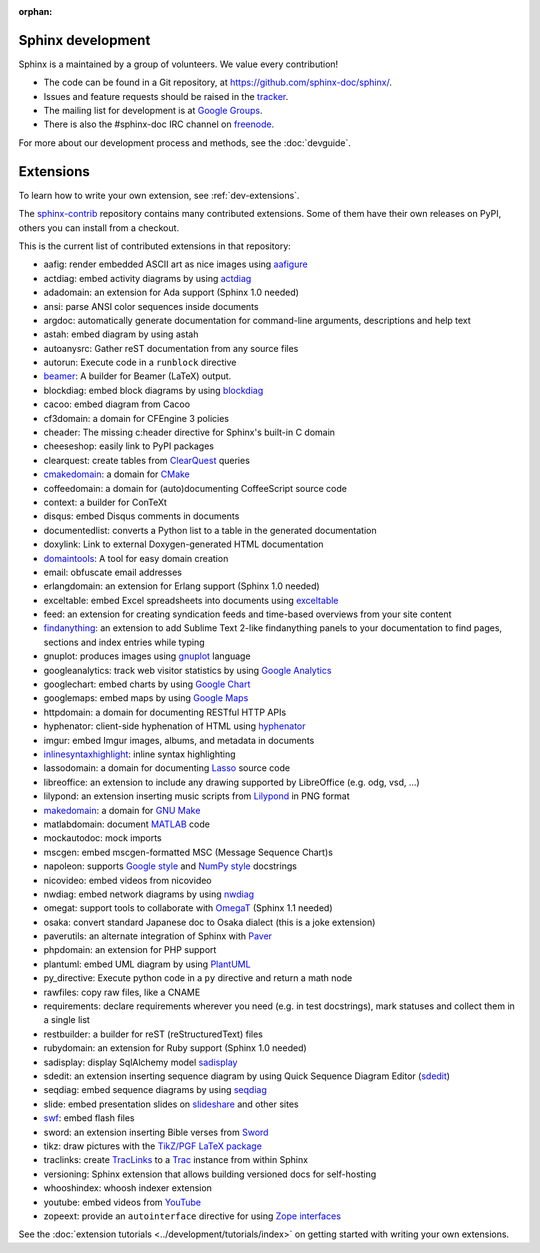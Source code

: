 :orphan:

Sphinx development
==================

Sphinx is a maintained by a group of volunteers.  We value every contribution!

* The code can be found in a Git repository, at
  https://github.com/sphinx-doc/sphinx/.
* Issues and feature requests should be raised in the `tracker
  <https://github.com/sphinx-doc/sphinx/issues>`_.
* The mailing list for development is at `Google Groups
  <https://groups.google.com/forum/#!forum/sphinx-dev>`_.
* There is also the #sphinx-doc IRC channel on `freenode
  <https://freenode.net/>`_.

For more about our development process and methods, see the :doc:`devguide`.

Extensions
==========

To learn how to write your own extension, see :ref:`dev-extensions`.

The `sphinx-contrib <https://bitbucket.org/birkenfeld/sphinx-contrib/>`_
repository contains many contributed extensions.  Some of them have their own
releases on PyPI, others you can install from a checkout.

This is the current list of contributed extensions in that repository:

- aafig: render embedded ASCII art as nice images using aafigure_
- actdiag: embed activity diagrams by using actdiag_
- adadomain: an extension for Ada support (Sphinx 1.0 needed)
- ansi: parse ANSI color sequences inside documents
- argdoc: automatically generate documentation for command-line arguments,
  descriptions and help text
- astah: embed diagram by using astah
- autoanysrc: Gather reST documentation from any source files
- autorun: Execute code in a ``runblock`` directive
- beamer_: A builder for Beamer (LaTeX) output.
- blockdiag: embed block diagrams by using blockdiag_
- cacoo: embed diagram from Cacoo
- cf3domain: a domain for CFEngine 3 policies
- cheader: The missing c:header directive for Sphinx's built-in C domain
- cheeseshop: easily link to PyPI packages
- clearquest: create tables from ClearQuest_ queries
- cmakedomain_: a domain for CMake_
- coffeedomain: a domain for (auto)documenting CoffeeScript source code
- context: a builder for ConTeXt
- disqus: embed Disqus comments in documents
- documentedlist: converts a Python list to a table in the generated
  documentation
- doxylink: Link to external Doxygen-generated HTML documentation
- domaintools_: A tool for easy domain creation
- email: obfuscate email addresses
- erlangdomain: an extension for Erlang support (Sphinx 1.0 needed)
- exceltable: embed Excel spreadsheets into documents using exceltable_
- feed: an extension for creating syndication feeds and time-based overviews
  from your site content
- findanything_: an extension to add Sublime Text 2-like findanything panels
  to your documentation to find pages, sections and index entries while typing
- gnuplot: produces images using gnuplot_ language
- googleanalytics: track web visitor statistics by using `Google Analytics`_
- googlechart: embed charts by using `Google Chart`_
- googlemaps: embed maps by using `Google Maps`_
- httpdomain: a domain for documenting RESTful HTTP APIs
- hyphenator: client-side hyphenation of HTML using hyphenator_
- imgur: embed Imgur images, albums, and metadata in documents
- inlinesyntaxhighlight_: inline syntax highlighting
- lassodomain: a domain for documenting Lasso_ source code
- libreoffice: an extension to include any drawing supported by LibreOffice
  (e.g. odg, vsd, ...)
- lilypond: an extension inserting music scripts from Lilypond_ in PNG format
- makedomain_: a domain for `GNU Make`_
- matlabdomain: document MATLAB_ code
- mockautodoc: mock imports
- mscgen: embed mscgen-formatted MSC (Message Sequence Chart)s
- napoleon: supports `Google style`_ and `NumPy style`_ docstrings
- nicovideo: embed videos from nicovideo
- nwdiag: embed network diagrams by using nwdiag_
- omegat: support tools to collaborate with OmegaT_ (Sphinx 1.1 needed)
- osaka: convert standard Japanese doc to Osaka dialect (this is a joke
  extension)
- paverutils: an alternate integration of Sphinx with Paver_
- phpdomain: an extension for PHP support
- plantuml: embed UML diagram by using PlantUML_
- py_directive: Execute python code in a ``py`` directive and return a math
  node
- rawfiles: copy raw files, like a CNAME
- requirements: declare requirements wherever you need (e.g. in test
  docstrings), mark statuses and collect them in a single list
- restbuilder: a builder for reST (reStructuredText) files
- rubydomain: an extension for Ruby support (Sphinx 1.0 needed)
- sadisplay: display SqlAlchemy model sadisplay_
- sdedit: an extension inserting sequence diagram by using Quick Sequence
  Diagram Editor (sdedit_)
- seqdiag: embed sequence diagrams by using seqdiag_
- slide: embed presentation slides on slideshare_ and other sites
- swf_: embed flash files
- sword: an extension inserting Bible verses from Sword_
- tikz: draw pictures with the `TikZ/PGF LaTeX package`_
- traclinks: create TracLinks_ to a Trac_ instance from within Sphinx
- versioning: Sphinx extension that allows building versioned docs for
  self-hosting
- whooshindex: whoosh indexer extension
- youtube: embed videos from YouTube_
- zopeext: provide an ``autointerface`` directive for using `Zope interfaces`_


See the :doc:`extension tutorials <../development/tutorials/index>` on getting
started with writing your own extensions.


.. _aafigure: https://launchpad.net/aafigure
.. _gnuplot: http://www.gnuplot.info/
.. _paver: https://paver.readthedocs.io/en/latest/
.. _Sword: https://www.crosswire.org/sword/
.. _Lilypond: http://lilypond.org/
.. _sdedit: http://sdedit.sourceforge.net/
.. _Trac: https://trac.edgewall.org/
.. _TracLinks: https://trac.edgewall.org/wiki/TracLinks
.. _OmegaT: https://omegat.org/
.. _PlantUML: http://plantuml.com/
.. _PyEnchant: https://pythonhosted.org/pyenchant/
.. _sadisplay: https://bitbucket.org/estin/sadisplay/wiki/Home
.. _blockdiag: http://blockdiag.com/en/
.. _seqdiag: http://blockdiag.com/en/
.. _actdiag: http://blockdiag.com/en/
.. _nwdiag: http://blockdiag.com/en/
.. _Google Analytics: https://www.google.com/analytics/
.. _Google Chart: https://developers.google.com/chart/
.. _Google Maps: https://www.google.com/maps
.. _Google style: https://google.github.io/styleguide/pyguide.html
.. _NumPy style: https://github.com/numpy/numpy/blob/master/doc/HOWTO_DOCUMENT.rst.txt
.. _hyphenator: https://github.com/mnater/hyphenator
.. _exceltable: https://pythonhosted.org/sphinxcontrib-exceltable/
.. _YouTube: https://www.youtube.com/
.. _ClearQuest: https://www.ibm.com/us-en/marketplace/rational-clearquest
.. _Zope interfaces: https://zopeinterface.readthedocs.io/en/latest/README.html
.. _slideshare: https://www.slideshare.net/
.. _TikZ/PGF LaTeX package: https://sourceforge.net/projects/pgf/
.. _MATLAB: https://www.mathworks.com/products/matlab.html
.. _swf: https://bitbucket.org/klorenz/sphinxcontrib-swf
.. _findanything: https://bitbucket.org/klorenz/sphinxcontrib-findanything
.. _cmakedomain: https://bitbucket.org/klorenz/sphinxcontrib-cmakedomain
.. _GNU Make: https://www.gnu.org/software/make/
.. _makedomain: https://bitbucket.org/klorenz/sphinxcontrib-makedomain
.. _inlinesyntaxhighlight: https://sphinxcontrib-inlinesyntaxhighlight.readthedocs.io/
.. _CMake: https://cmake.org
.. _domaintools: https://bitbucket.org/klorenz/sphinxcontrib-domaintools
.. _restbuilder: https://pypi.org/project/sphinxcontrib-restbuilder/
.. _Lasso: http://www.lassosoft.com/
.. _beamer: https://pypi.org/project/sphinxcontrib-beamer/

